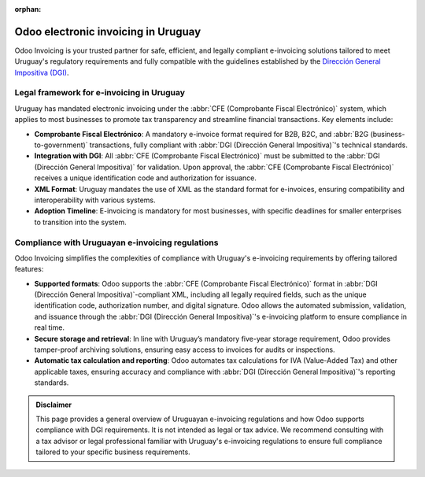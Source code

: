 :orphan:

====================================
Odoo electronic invoicing in Uruguay
====================================

Odoo Invoicing is your trusted partner for safe, efficient, and legally compliant e-invoicing
solutions tailored to meet Uruguay's regulatory requirements and fully compatible with the
guidelines established by the `Dirección General Impositiva (DGI)
<https://www.gub.uy/direccion-general-impositiva/>`_.

Legal framework for e-invoicing in Uruguay
==========================================

Uruguay has mandated electronic invoicing under the :abbr:`CFE (Comprobante Fiscal Electrónico)`
system, which applies to most businesses to promote tax transparency and streamline financial
transactions. Key elements include:

- **Comprobante Fiscal Electrónico**: A mandatory e-invoice format required for B2B, B2C, and
  :abbr:`B2G (business-to-government)` transactions, fully compliant with :abbr:`DGI (Dirección
  General Impositiva)`'s technical standards.
- **Integration with DGI**: All :abbr:`CFE (Comprobante Fiscal Electrónico)` must be submitted to
  the :abbr:`DGI (Dirección General Impositiva)` for validation. Upon approval, the :abbr:`CFE
  (Comprobante Fiscal Electrónico)` receives a unique identification code and authorization for
  issuance.
- **XML Format**: Uruguay mandates the use of XML as the standard format for e-invoices, ensuring
  compatibility and interoperability with various systems.
- **Adoption Timeline**: E-invoicing is mandatory for most businesses, with specific deadlines for
  smaller enterprises to transition into the system.

Compliance with Uruguayan e-invoicing regulations
=================================================

Odoo Invoicing simplifies the complexities of compliance with Uruguay's e-invoicing requirements by
offering tailored features:

- **Supported formats**: Odoo supports the :abbr:`CFE (Comprobante Fiscal Electrónico)` format in
  :abbr:`DGI (Dirección General Impositiva)`-compliant XML, including all legally required fields,
  such as the unique identification code, authorization number, and digital signature. Odoo allows
  the automated submission, validation, and issuance through the :abbr:`DGI (Dirección General
  Impositiva)`'s e-invoicing platform to ensure compliance in real time.
- **Secure storage and retrieval**: In line with Uruguay’s mandatory five-year storage requirement,
  Odoo provides tamper-proof archiving solutions, ensuring easy access to invoices for audits or
  inspections.
- **Automatic tax calculation and reporting**: Odoo automates tax calculations for IVA (Value-Added
  Tax) and other applicable taxes, ensuring accuracy and compliance with :abbr:`DGI (Dirección
  General Impositiva)`'s reporting standards.

.. seealso::
   :doc:`Uruguayan fiscal localization documentation <../../../fiscal_localizations/uruguay>`

.. admonition:: Disclaimer

   This page provides a general overview of Uruguayan e-invoicing regulations and how Odoo supports
   compliance with DGI requirements. It is not intended as legal or tax advice. We recommend
   consulting with a tax advisor or legal professional familiar with Uruguay's e-invoicing
   regulations to ensure full compliance tailored to your specific business requirements.
